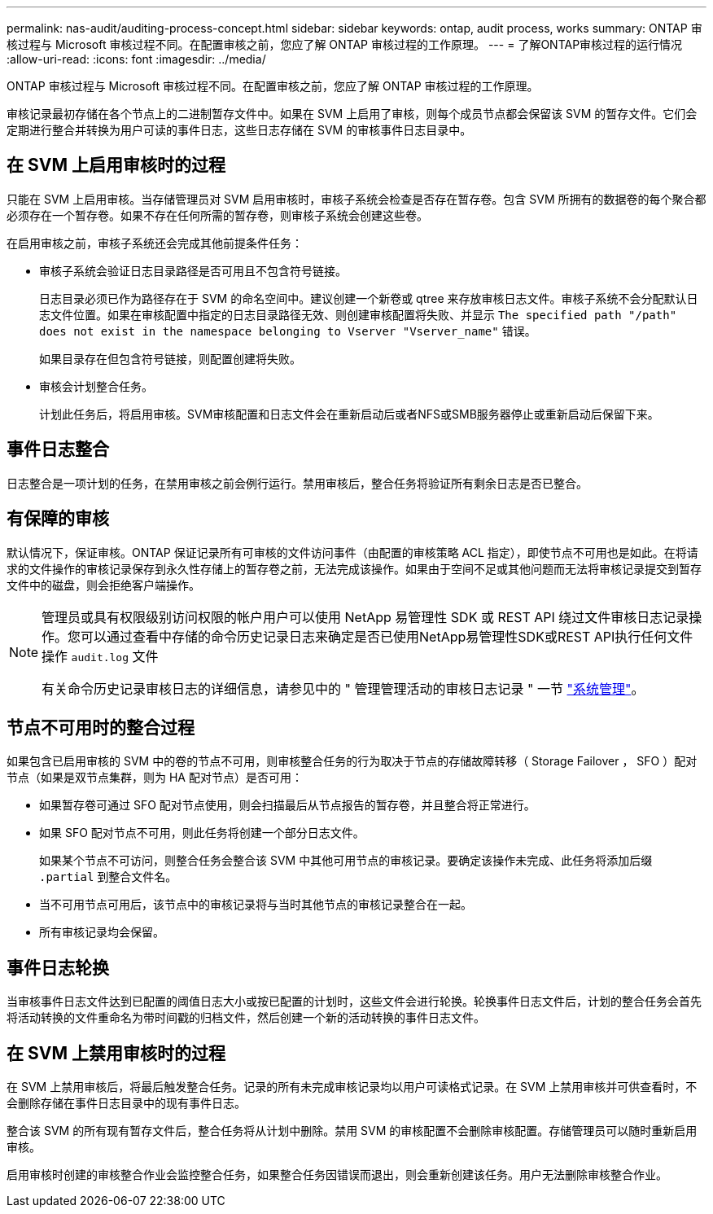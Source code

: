 ---
permalink: nas-audit/auditing-process-concept.html 
sidebar: sidebar 
keywords: ontap, audit process, works 
summary: ONTAP 审核过程与 Microsoft 审核过程不同。在配置审核之前，您应了解 ONTAP 审核过程的工作原理。 
---
= 了解ONTAP审核过程的运行情况
:allow-uri-read: 
:icons: font
:imagesdir: ../media/


[role="lead"]
ONTAP 审核过程与 Microsoft 审核过程不同。在配置审核之前，您应了解 ONTAP 审核过程的工作原理。

审核记录最初存储在各个节点上的二进制暂存文件中。如果在 SVM 上启用了审核，则每个成员节点都会保留该 SVM 的暂存文件。它们会定期进行整合并转换为用户可读的事件日志，这些日志存储在 SVM 的审核事件日志目录中。



== 在 SVM 上启用审核时的过程

只能在 SVM 上启用审核。当存储管理员对 SVM 启用审核时，审核子系统会检查是否存在暂存卷。包含 SVM 所拥有的数据卷的每个聚合都必须存在一个暂存卷。如果不存在任何所需的暂存卷，则审核子系统会创建这些卷。

在启用审核之前，审核子系统还会完成其他前提条件任务：

* 审核子系统会验证日志目录路径是否可用且不包含符号链接。
+
日志目录必须已作为路径存在于 SVM 的命名空间中。建议创建一个新卷或 qtree 来存放审核日志文件。审核子系统不会分配默认日志文件位置。如果在审核配置中指定的日志目录路径无效、则创建审核配置将失败、并显示 `The specified path "/path" does not exist in the namespace belonging to Vserver "Vserver_name"` 错误。

+
如果目录存在但包含符号链接，则配置创建将失败。

* 审核会计划整合任务。
+
计划此任务后，将启用审核。SVM审核配置和日志文件会在重新启动后或者NFS或SMB服务器停止或重新启动后保留下来。





== 事件日志整合

日志整合是一项计划的任务，在禁用审核之前会例行运行。禁用审核后，整合任务将验证所有剩余日志是否已整合。



== 有保障的审核

默认情况下，保证审核。ONTAP 保证记录所有可审核的文件访问事件（由配置的审核策略 ACL 指定），即使节点不可用也是如此。在将请求的文件操作的审核记录保存到永久性存储上的暂存卷之前，无法完成该操作。如果由于空间不足或其他问题而无法将审核记录提交到暂存文件中的磁盘，则会拒绝客户端操作。

[NOTE]
====
管理员或具有权限级别访问权限的帐户用户可以使用 NetApp 易管理性 SDK 或 REST API 绕过文件审核日志记录操作。您可以通过查看中存储的命令历史记录日志来确定是否已使用NetApp易管理性SDK或REST API执行任何文件操作 `audit.log` 文件

有关命令历史记录审核日志的详细信息，请参见中的 " 管理管理活动的审核日志记录 " 一节 link:../system-admin/index.html["系统管理"]。

====


== 节点不可用时的整合过程

如果包含已启用审核的 SVM 中的卷的节点不可用，则审核整合任务的行为取决于节点的存储故障转移（ Storage Failover ， SFO ）配对节点（如果是双节点集群，则为 HA 配对节点）是否可用：

* 如果暂存卷可通过 SFO 配对节点使用，则会扫描最后从节点报告的暂存卷，并且整合将正常进行。
* 如果 SFO 配对节点不可用，则此任务将创建一个部分日志文件。
+
如果某个节点不可访问，则整合任务会整合该 SVM 中其他可用节点的审核记录。要确定该操作未完成、此任务将添加后缀 `.partial` 到整合文件名。

* 当不可用节点可用后，该节点中的审核记录将与当时其他节点的审核记录整合在一起。
* 所有审核记录均会保留。




== 事件日志轮换

当审核事件日志文件达到已配置的阈值日志大小或按已配置的计划时，这些文件会进行轮换。轮换事件日志文件后，计划的整合任务会首先将活动转换的文件重命名为带时间戳的归档文件，然后创建一个新的活动转换的事件日志文件。



== 在 SVM 上禁用审核时的过程

在 SVM 上禁用审核后，将最后触发整合任务。记录的所有未完成审核记录均以用户可读格式记录。在 SVM 上禁用审核并可供查看时，不会删除存储在事件日志目录中的现有事件日志。

整合该 SVM 的所有现有暂存文件后，整合任务将从计划中删除。禁用 SVM 的审核配置不会删除审核配置。存储管理员可以随时重新启用审核。

启用审核时创建的审核整合作业会监控整合任务，如果整合任务因错误而退出，则会重新创建该任务。用户无法删除审核整合作业。
